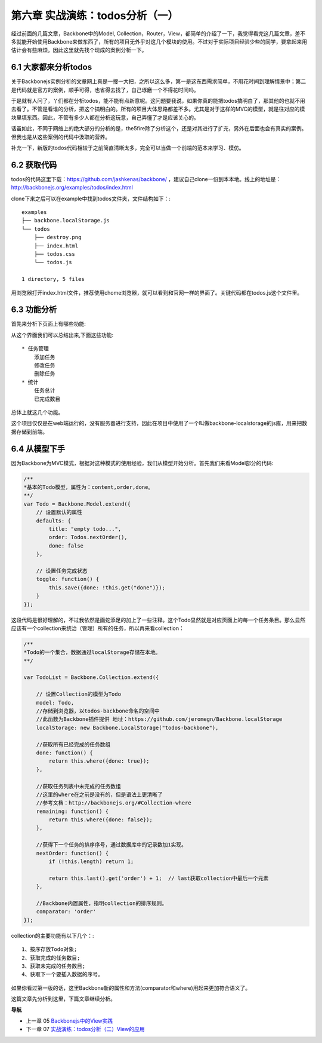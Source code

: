 第六章 实战演练：todos分析（一）
=======================================================================

经过前面的几篇文章，Backbone中的Model, Collection，Router，View，都简单的介绍了一下，我觉得看完这几篇文章，差不多就能开始使用Backbone来做东西了，所有的项目无外乎对这几个模块的使用。不过对于实际项目经验少些的同学，要拿起来用估计会有些麻烦。因此这里就先找个现成的案例分析一下。

6.1 大家都来分析todos
------------------------------
关于Backbonejs实例分析的文章网上真是一搜一大把，之所以这么多，第一是这东西需求简单，不用花时间到理解情景中；第二是代码就是官方的案例，顺手可得，也省得去找了，自己琢磨一个不得花时间吗。

于是就有人问了，丫们都在分析todos，能不能有点新意呢。这问题要我说，如果你真的能把todos搞明白了，那其他的也就不用去看了。不管是看谁的分析，把这个搞明白的。所有的项目大体思路都差不多。尤其是对于这样的MVC的模型，就是往对应的模块里填东西。因此，不管有多少人都在分析这玩意，自己弄懂了才是应该关心的。

话虽如此，不同于网络上的绝大部分的分析的是，the5fire除了分析这个，还是对其进行了扩充，另外在后面也会有真实的案例。但我也是从这些案例的代码中汲取的营养。

补充一下，新版的todos代码相较于之前简直清晰太多，完全可以当做一个前端的范本来学习、模仿。


6.2 获取代码
--------------------
todos的代码这里下载：https://github.com/jashkenas/backbone/ ，建议自己clone一份到本本地。线上的地址是：http://backbonejs.org/examples/todos/index.html

clone下来之后可以在example中找到todos文件夹，文件结构如下：::

    examples
    ├── backbone.localStorage.js
    └── todos
        ├── destroy.png
        ├── index.html
        ├── todos.css
        └── todos.js

    1 directory, 5 files 

用浏览器打开index.html文件，推荐使用chome浏览器，就可以看到和官网一样的界面了。关键代码都在todos.js这个文件里。

6.3 功能分析
----------------------
首先来分析下页面上有哪些功能:

.. image:: http://the5fireblog.b0.upaiyun.com/staticfile/todos.png

从这个界面我们可以总结出来,下面这些功能::

    * 任务管理
        添加任务
        修改任务
        删除任务
    * 统计
        任务总计
        已完成数目

总体上就这几个功能。

这个项目仅仅是在web端运行的，没有服务器进行支持，因此在项目中使用了一个叫做backbone-localstorage的js库，用来把数据存储到前端。

6.4 从模型下手
------------------------
因为Backbone为MVC模式，根据对这种模式的使用经验，我们从模型开始分析。首先我们来看Model部分的代码:

.. code:: javascript

    /**
    *基本的Todo模型，属性为：content,order,done。
    **/
    var Todo = Backbone.Model.extend({
        // 设置默认的属性
        defaults: {
            title: "empty todo...",
            order: Todos.nextOrder(),
            done: false
        },

        // 设置任务完成状态
        toggle: function() {
            this.save({done: !this.get("done")});
        }
    });

这段代码是很好理解的，不过我依然是画蛇添足的加上了一些注释。这个Todo显然就是对应页面上的每一个任务条目。那么显然应该有一个collection来统治（管理）所有的任务，所以再来看collection：

.. code:: javascript

    /**
    *Todo的一个集合，数据通过localStorage存储在本地。
    **/

    var TodoList = Backbone.Collection.extend({

        // 设置Collection的模型为Todo
        model: Todo,
        //存储到浏览器，以todos-backbone命名的空间中
        //此函数为Backbone插件提供 地址：https://github.com/jeromegn/Backbone.localStorage
        localStorage: new Backbone.LocalStorage("todos-backbone"),

        //获取所有已经完成的任务数组
        done: function() {
            return this.where({done: true});
        },

        //获取任务列表中未完成的任务数组
        //这里的where在之前是没有的，但是语法上更清晰了
        //参考文档：http://backbonejs.org/#Collection-where
        remaining: function() {
            return this.where({done: false});
        },

        //获得下一个任务的排序序号，通过数据库中的记录数加1实现。
        nextOrder: function() {
            if (!this.length) return 1;

            return this.last().get('order') + 1;  // last获取collection中最后一个元素
        },

        //Backbone内置属性，指明collection的排序规则。
        comparator: 'order'
    });

collection的主要功能有以下几个：::

    1、按序存放Todo对象;
    2、获取完成的任务数目;
    3、获取未完成的任务数目;
    4、获取下一个要插入数据的序号。

如果你看过第一版的话，这里Backbone新的属性和方法(comparator和where)用起来更加符合语义了。

这篇文章先分析到这里，下篇文章继续分析。


**导航**

* 上一章 05 `Backbonejs中的View实践 <05-backbonejs-view.rst>`_
* 下一章 07 `实战演练：todos分析（二）View的应用 <07-backbonejs-todos-2.rst>`_
